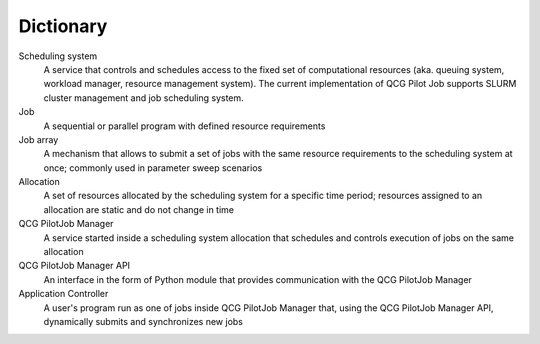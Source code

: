 Dictionary
==========

Scheduling system
  A service that controls and schedules access to the fixed set of computational resources (aka. queuing system,
  workload manager, resource management system). The current implementation of QCG Pilot Job supports SLURM cluster
  management and job scheduling system.

Job
  A sequential or parallel program with defined resource requirements

Job array
  A mechanism that allows to submit a set of jobs with the same resource requirements to the scheduling system at once;
  commonly used in parameter sweep scenarios

Allocation
  A set of resources allocated by the scheduling system for a specific time period; resources assigned to an allocation
  are static and do not change in time

QCG PilotJob Manager
  A service started inside a scheduling system allocation that schedules and controls execution of jobs on the same
  allocation

QCG PilotJob Manager API
  An interface in the form of Python module that provides communication with the QCG PilotJob Manager

Application Controller
  A user's program run as one of jobs inside QCG PilotJob Manager that, using the QCG PilotJob Manager API, dynamically
  submits and synchronizes new jobs
